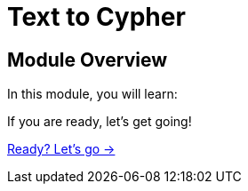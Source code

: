= Text to Cypher
:order: 1

== Module Overview

In this module, you will learn:

//TODO


If you are ready, let's get going!

link:./1-todo/[Ready? Let's go →, role=btn]